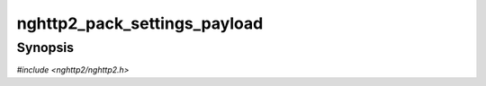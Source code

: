 
nghttp2_pack_settings_payload
=============================

Synopsis
--------

*#include <nghttp2/nghttp2.h>*

.. function:: ssize_t nghttp2_pack_settings_payload( uint8_t *buf, size_t buflen, const nghttp2_settings_entry *iv, size_t niv)

    
    Serializes the SETTINGS values *iv* in the *buf*.  The size of the
    *buf* is specified by *buflen*.  The number of entries in the *iv*
    array is given by *niv*.  The required space in *buf* for the *niv*
    entries is ``8*niv`` bytes and if the given buffer is too small, an
    error is returned.  This function is used mainly for creating a
    SETTINGS payload to be sent with the ``HTTP2-Settings`` header
    field in an HTTP Upgrade request.  The data written in *buf* is NOT
    base64url encoded and the application is responsible for encoding.
    
    This function returns the number of bytes written in *buf*, or one
    of the following negative error codes:
    
    :macro:`NGHTTP2_ERR_INVALID_ARGUMENT`
        The *iv* contains duplicate settings ID or invalid value.
    
    :macro:`NGHTTP2_ERR_INSUFF_BUFSIZE`
        The provided *buflen* size is too small to hold the output.
